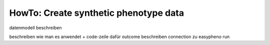 HowTo: Create synthetic phenotype data
========================================

datenmodell beschreiben

beschreiben wie man es anwendet + code-zeile dafür
outcome beschreiben
connection zu easypheno run

